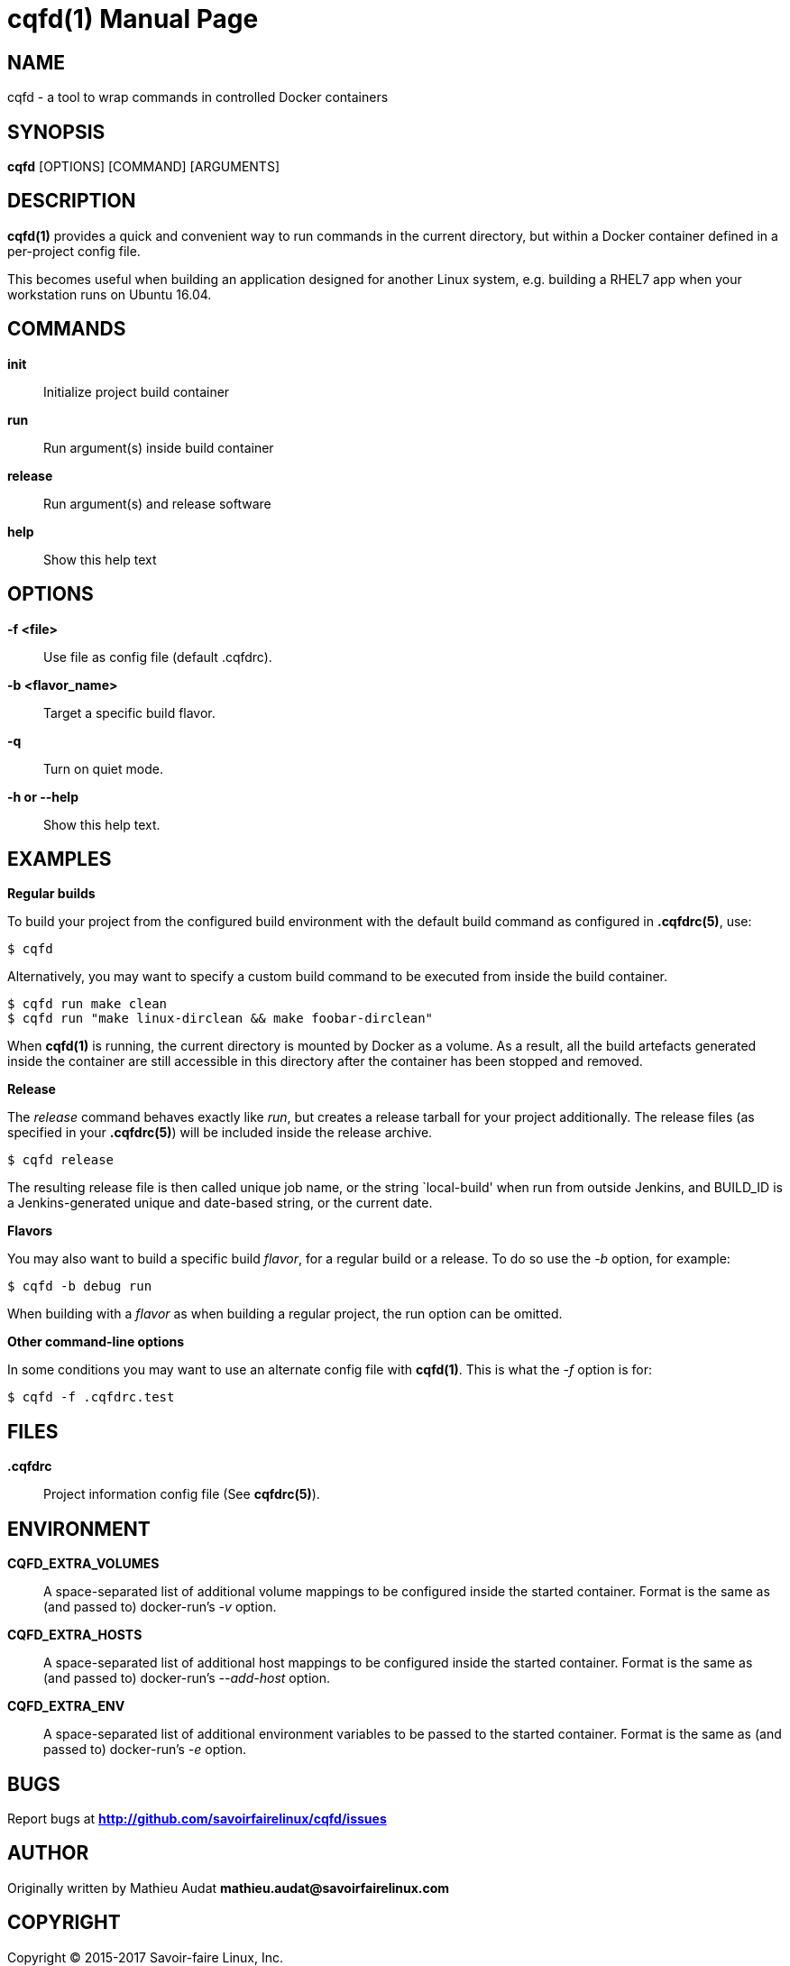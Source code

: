 = cqfd(1)
:doctype: manpage
:author: Gaël PORTAY
:email: gael.portay@savoirfairelinux.com
:lang: en
:man manual: C.Q.F.D. Manual
:man source: C.Q.F.D. Project

== NAME

cqfd - a tool to wrap commands in controlled Docker containers

== SYNOPSIS

*cqfd* [OPTIONS] [COMMAND] [ARGUMENTS]

== DESCRIPTION

*cqfd(1)* provides a quick and convenient way to run commands in the current
directory, but within a Docker container defined in a per-project config file.

This becomes useful when building an application designed for another Linux
system, e.g. building a RHEL7 app when your workstation runs on Ubuntu 16.04.

== COMMANDS

*init*::
    Initialize project build container

*run*::
    Run argument(s) inside build container

*release*::
    Run argument(s) and release software

*help*::
    Show this help text

== OPTIONS

*-f <file>*::
    Use file as config file (default .cqfdrc).

*-b <flavor_name>*::
    Target a specific build flavor.

*-q*::
    Turn on quiet mode.

*-h or --help*::
    Show this help text.

## EXAMPLES

*Regular builds*

To build your project from the configured build environment with the default
build command as configured in *.cqfdrc(5)*, use:

    $ cqfd

Alternatively, you may want to specify a custom build command to be executed
from inside the build container.

    $ cqfd run make clean
    $ cqfd run "make linux-dirclean && make foobar-dirclean"

When *cqfd(1)* is running, the current directory is mounted by Docker as a
volume. As a result, all the build artefacts generated inside the container are
still accessible in this directory after the container has been stopped and
removed.

*Release*

The _release_ command behaves exactly like _run_, but creates a release
tarball for your project additionally. The release files (as specified in your
*.cqfdrc(5)*) will be included inside the release archive.

    $ cqfd release

The resulting release file is then called unique job name, or the string
`local-build' when run from outside Jenkins, and BUILD_ID is a Jenkins-generated
unique and date-based string, or the current date.

*Flavors*

You may also want to build a specific build _flavor_, for a regular build or a
release. To do so use the _-b_ option, for example:

    $ cqfd -b debug run

When building with a _flavor_ as when building a regular project, the run option
can be omitted.

*Other command-line options*

In some conditions you may want to use an alternate config file with
*cqfd(1)*. This is what the _-f_ option is for:

    $ cqfd -f .cqfdrc.test

== FILES

*.cqfdrc*::
    Project information config file (See *cqfdrc(5)*).

== ENVIRONMENT

*CQFD_EXTRA_VOLUMES*::
    A space-separated list of additional volume mappings to be configured inside
    the started container. Format is the same as (and passed to) docker-run’s
    _-v_ option.

*CQFD_EXTRA_HOSTS*::
    A space-separated list of additional host mappings to be configured inside
    the started container. Format is the same as (and passed to) docker-run’s
    _--add-host_ option.

*CQFD_EXTRA_ENV*::
    A space-separated list of additional environment variables to be passed to
    the started container. Format is the same as (and passed to) docker-run’s
    _-e_ option.

== BUGS

Report bugs at *http://github.com/savoirfairelinux/cqfd/issues*

== AUTHOR

Originally written by Mathieu Audat *mathieu.audat@savoirfairelinux.com*


== COPYRIGHT

Copyright (C) 2015-2017 Savoir-faire Linux, Inc.

This program is free software: you can redistribute it and/or modify
it under the terms of the GNU General Public License as published by
the Free Software Foundation, version 3.

== SEE ALSO

*cqfdrc(5)*, *docker(1)*, *Dockerfile(5)*

== COLOPHON

This page is part of *C.Q.F.D.* project.

*C.Q.F.D.* stands for `Ce qu'il fallait Dockeriser', french for `what needed
to be dockerized'.
